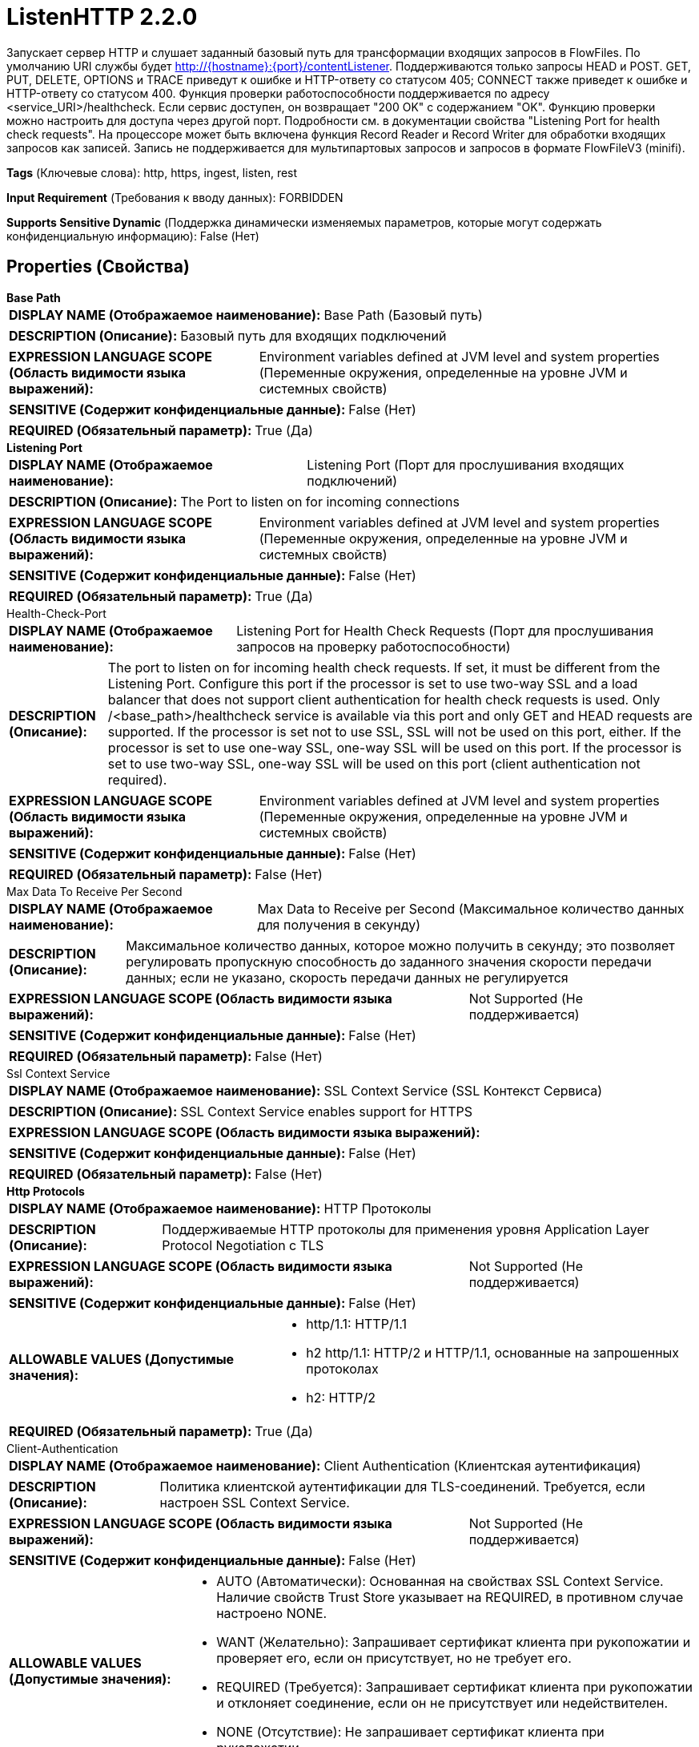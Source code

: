 = ListenHTTP 2.2.0

Запускает сервер HTTP и слушает заданный базовый путь для трансформации входящих запросов в FlowFiles. По умолчанию URI службы будет http://{hostname}:{port}/contentListener. Поддерживаются только запросы HEAD и POST. GET, PUT, DELETE, OPTIONS и TRACE приведут к ошибке и HTTP-ответу со статусом 405; CONNECT также приведет к ошибке и HTTP-ответу со статусом 400. Функция проверки работоспособности поддерживается по адресу <service_URI>/healthcheck. Если сервис доступен, он возвращает "200 OK" с содержанием "OK". Функцию проверки можно настроить для доступа через другой порт. Подробности см. в документации свойства "Listening Port for health check requests". На процессоре может быть включена функция Record Reader и Record Writer для обработки входящих запросов как записей. Запись не поддерживается для мультипартовых запросов и запросов в формате FlowFileV3 (minifi).

[horizontal]
*Tags* (Ключевые слова):
http, https, ingest, listen, rest
[horizontal]
*Input Requirement* (Требования к вводу данных):
FORBIDDEN
[horizontal]
*Supports Sensitive Dynamic* (Поддержка динамически изменяемых параметров, которые могут содержать конфиденциальную информацию):
 False (Нет) 



== Properties (Свойства)


.*Base Path*
************************************************
[horizontal]
*DISPLAY NAME (Отображаемое наименование):*:: Base Path (Базовый путь)

[horizontal]
*DESCRIPTION (Описание):*:: Базовый путь для входящих подключений


[horizontal]
*EXPRESSION LANGUAGE SCOPE (Область видимости языка выражений):*:: Environment variables defined at JVM level and system properties (Переменные окружения, определенные на уровне JVM и системных свойств)
[horizontal]
*SENSITIVE (Содержит конфиденциальные данные):*::  False (Нет) 

[horizontal]
*REQUIRED (Обязательный параметр):*::  True (Да) 
************************************************
.*Listening Port*
************************************************
[horizontal]
*DISPLAY NAME (Отображаемое наименование):*:: Listening Port (Порт для прослушивания входящих подключений)

[horizontal]
*DESCRIPTION (Описание):*:: The Port to listen on for incoming connections


[horizontal]
*EXPRESSION LANGUAGE SCOPE (Область видимости языка выражений):*:: Environment variables defined at JVM level and system properties (Переменные окружения, определенные на уровне JVM и системных свойств)
[horizontal]
*SENSITIVE (Содержит конфиденциальные данные):*::  False (Нет) 

[horizontal]
*REQUIRED (Обязательный параметр):*::  True (Да) 
************************************************
.Health-Check-Port
************************************************
[horizontal]
*DISPLAY NAME (Отображаемое наименование):*:: Listening Port for Health Check Requests (Порт для прослушивания запросов на проверку работоспособности)

[horizontal]
*DESCRIPTION (Описание):*:: The port to listen on for incoming health check requests. If set, it must be different from the Listening Port. Configure this port if the processor is set to use two-way SSL and a load balancer that does not support client authentication for health check requests is used. Only /<base_path>/healthcheck service is available via this port and only GET and HEAD requests are supported. If the processor is set not to use SSL, SSL will not be used on this port, either. If the processor is set to use one-way SSL, one-way SSL will be used on this port. If the processor is set to use two-way SSL, one-way SSL will be used on this port (client authentication not required).


[horizontal]
*EXPRESSION LANGUAGE SCOPE (Область видимости языка выражений):*:: Environment variables defined at JVM level and system properties (Переменные окружения, определенные на уровне JVM и системных свойств)
[horizontal]
*SENSITIVE (Содержит конфиденциальные данные):*::  False (Нет) 

[horizontal]
*REQUIRED (Обязательный параметр):*::  False (Нет) 
************************************************
.Max Data To Receive Per Second
************************************************
[horizontal]
*DISPLAY NAME (Отображаемое наименование):*:: Max Data to Receive per Second (Максимальное количество данных для получения в секунду)

[horizontal]
*DESCRIPTION (Описание):*:: Максимальное количество данных, которое можно получить в секунду; это позволяет регулировать пропускную способность до заданного значения скорости передачи данных; если не указано, скорость передачи данных не регулируется


[horizontal]
*EXPRESSION LANGUAGE SCOPE (Область видимости языка выражений):*:: Not Supported (Не поддерживается)
[horizontal]
*SENSITIVE (Содержит конфиденциальные данные):*::  False (Нет) 

[horizontal]
*REQUIRED (Обязательный параметр):*::  False (Нет) 
************************************************
.Ssl Context Service
************************************************
[horizontal]
*DISPLAY NAME (Отображаемое наименование):*:: SSL Context Service (SSL Контекст Сервиса)

[horizontal]
*DESCRIPTION (Описание):*:: SSL Context Service enables support for HTTPS


[horizontal]
*EXPRESSION LANGUAGE SCOPE (Область видимости языка выражений):*:: 
[horizontal]
*SENSITIVE (Содержит конфиденциальные данные):*::  False (Нет) 

[horizontal]
*REQUIRED (Обязательный параметр):*::  False (Нет) 
************************************************
.*Http Protocols*
************************************************
[horizontal]
*DISPLAY NAME (Отображаемое наименование):*:: HTTP Протоколы

[horizontal]
*DESCRIPTION (Описание):*:: Поддерживаемые HTTP протоколы для применения уровня Application Layer Protocol Negotiation с TLS


[horizontal]
*EXPRESSION LANGUAGE SCOPE (Область видимости языка выражений):*:: Not Supported (Не поддерживается)
[horizontal]
*SENSITIVE (Содержит конфиденциальные данные):*::  False (Нет) 

[horizontal]
*ALLOWABLE VALUES (Допустимые значения):*::

* http/1.1: HTTP/1.1 

* h2 http/1.1: HTTP/2 и HTTP/1.1, основанные на запрошенных протоколах 

* h2: HTTP/2 


[horizontal]
*REQUIRED (Обязательный параметр):*::  True (Да) 
************************************************
.Client-Authentication
************************************************
[horizontal]
*DISPLAY NAME (Отображаемое наименование):*:: Client Authentication (Клиентская аутентификация)

[horizontal]
*DESCRIPTION (Описание):*:: Политика клиентской аутентификации для TLS-соединений. Требуется, если настроен SSL Context Service.


[horizontal]
*EXPRESSION LANGUAGE SCOPE (Область видимости языка выражений):*:: Not Supported (Не поддерживается)
[horizontal]
*SENSITIVE (Содержит конфиденциальные данные):*::  False (Нет) 

[horizontal]
*ALLOWABLE VALUES (Допустимые значения):*::

* AUTO (Автоматически): Основанная на свойствах SSL Context Service. Наличие свойств Trust Store указывает на REQUIRED, в противном случае настроено NONE. 

* WANT (Желательно): Запрашивает сертификат клиента при рукопожатии и проверяет его, если он присутствует, но не требует его. 

* REQUIRED (Требуется): Запрашивает сертификат клиента при рукопожатии и отклоняет соединение, если он не присутствует или недействителен. 

* NONE (Отсутствие): Не запрашивает сертификат клиента при рукопожатии. 


[horizontal]
*REQUIRED (Обязательный параметр):*::  False (Нет) 
************************************************
.*Authorized Dn Pattern*
************************************************
[horizontal]
*DISPLAY NAME (Отображаемое наименование):*:: Authorized Subject DN Pattern (Авторизованный шаблон имени субъекта Distinguished Name)

[horizontal]
*DESCRIPTION (Описание):*:: Регулярное выражение для применения к Distinguished Name входящих подключений. Если шаблон не соответствует имени субъекта DN, процессор ответит статусом HTTP 403 Forbidden.


[horizontal]
*EXPRESSION LANGUAGE SCOPE (Область видимости языка выражений):*:: Not Supported (Не поддерживается)
[horizontal]
*SENSITIVE (Содержит конфиденциальные данные):*::  False (Нет) 

[horizontal]
*REQUIRED (Обязательный параметр):*::  True (Да) 
************************************************
.Authorized-Issuer-Dn-Pattern
************************************************
[horizontal]
*DISPLAY NAME (Отображаемое наименование):*:: Authorized Issuer DN Pattern (Авторизованный шаблон имени субъекта издателя)

[horizontal]
*DESCRIPTION (Описание):*:: Регулярное выражение для применения к Distinguished Name отправителя входящих соединений. Если шаблон не соответствует имени субъекта издателя, процессор ответит статусом HTTP 403 Forbidden.


[horizontal]
*EXPRESSION LANGUAGE SCOPE (Область видимости языка выражений):*:: Not Supported (Не поддерживается)
[horizontal]
*SENSITIVE (Содержит конфиденциальные данные):*::  False (Нет) 

[horizontal]
*REQUIRED (Обязательный параметр):*::  False (Нет) 
************************************************
.*Max Unconfirmed Flowfile Time*
************************************************
[horizontal]
*DISPLAY NAME (Отображаемое наименование):*:: Max Unconfirmed Flowfile Time (Максимальное время ожидания подтверждения FlowFile перед его удалением из кэша)

[horizontal]
*DESCRIPTION (Описание):*:: The maximum amount of time to wait for a FlowFile to be confirmed before it is removed from the cache


[horizontal]
*EXPRESSION LANGUAGE SCOPE (Область видимости языка выражений):*:: 
[horizontal]
*SENSITIVE (Содержит конфиденциальные данные):*::  False (Нет) 

[horizontal]
*REQUIRED (Обязательный параметр):*::  True (Да) 
************************************************
.Http Headers To Receive As Attributes (Regex)
************************************************
[horizontal]
*DISPLAY NAME (Отображаемое наименование):*:: HTTP Headers to receive as Attributes (Regex) (Заголовки HTTP для получения в качестве атрибутов (регулярное выражение))

[horizontal]
*DESCRIPTION (Описание):*:: Указывает регулярное выражение, которое определяет имена HTTP-заголовков, которые должны быть переданы в качестве атрибутов FlowFile


[horizontal]
*EXPRESSION LANGUAGE SCOPE (Область видимости языка выражений):*:: Not Supported (Не поддерживается)
[horizontal]
*SENSITIVE (Содержит конфиденциальные данные):*::  False (Нет) 

[horizontal]
*REQUIRED (Обязательный параметр):*::  False (Нет) 
************************************************
.*Request Header Maximum Size*
************************************************
[horizontal]
*DISPLAY NAME (Отображаемое наименование):*:: Request Header Maximum Size (Максимальный размер заголовка HTTP-запроса)

[horizontal]
*DESCRIPTION (Описание):*:: The maximum supported size of HTTP headers in requests sent to this processor


[horizontal]
*EXPRESSION LANGUAGE SCOPE (Область видимости языка выражений):*:: Not Supported (Не поддерживается)
[horizontal]
*SENSITIVE (Содержит конфиденциальные данные):*::  False (Нет) 

[horizontal]
*REQUIRED (Обязательный параметр):*::  True (Да) 
************************************************
.Return Code
************************************************
[horizontal]
*DISPLAY NAME (Отображаемое наименование):*:: Return Code (Код возврата)

[horizontal]
*DESCRIPTION (Описание):*:: HTTP-код, который возвращается после каждого HTTP-вызова


[horizontal]
*EXPRESSION LANGUAGE SCOPE (Область видимости языка выражений):*:: Not Supported (Не поддерживается)
[horizontal]
*SENSITIVE (Содержит конфиденциальные данные):*::  False (Нет) 

[horizontal]
*REQUIRED (Обязательный параметр):*::  False (Нет) 
************************************************
.*Multipart-Request-Max-Size*
************************************************
[horizontal]
*DISPLAY NAME (Отображаемое наименование):*:: Multipart Request Max Size (Максимальный размер запроса)

[horizontal]
*DESCRIPTION (Описание):*:: Максимальный размер запроса. Применяется только для запросов с Content-Type: multipart/form-data, чтобы предотвратить атаки типа DoS, а также чтобы избежать заполнения кучи или дискового пространства


[horizontal]
*EXPRESSION LANGUAGE SCOPE (Область видимости языка выражений):*:: 
[horizontal]
*SENSITIVE (Содержит конфиденциальные данные):*::  False (Нет) 

[horizontal]
*REQUIRED (Обязательный параметр):*::  True (Да) 
************************************************
.*Multipart-Read-Buffer-Size*
************************************************
[horizontal]
*DISPLAY NAME (Отображаемое наименование):*:: Multipart Read Buffer Size (Размер буфера чтения мультичасти)

[horizontal]
*DESCRIPTION (Описание):*:: Пороговый размер, при достижении которого содержимое входящего файла будет записываться на диск. Применяется только для запросов с Content-Type: multipart/form-data. Используется для защиты от атак типа DoS, предотвращения заполнения кучи или дискового пространства.


[horizontal]
*EXPRESSION LANGUAGE SCOPE (Область видимости языка выражений):*:: Not Supported (Не поддерживается)
[horizontal]
*SENSITIVE (Содержит конфиденциальные данные):*::  False (Нет) 

[horizontal]
*REQUIRED (Обязательный параметр):*::  True (Да) 
************************************************
.*Max-Thread-Pool-Size*
************************************************
[horizontal]
*DISPLAY NAME (Отображаемое наименование):*:: Maximum Thread Pool Size (Максимальный размер пула потоков)

[horizontal]
*DESCRIPTION (Описание):*:: Максимальное количество потоков, которое будет использоваться встроенным сервером Jetty. Значение может быть установлено от 8 до 1000. Значение этого свойства влияет на производительность потоков и операционную систему, поэтому значение по умолчанию следует изменять только в обоснованных случаях. Меньшее значение может быть подходящим, если к серверу подключаются только несколько HTTP-клиентов. Большее значение может быть подходящим, если ожидается, что большое количество HTTP-клиентов будет одновременно отправлять запросы к серверу.


[horizontal]
*EXPRESSION LANGUAGE SCOPE (Область видимости языка выражений):*:: Not Supported (Не поддерживается)
[horizontal]
*SENSITIVE (Содержит конфиденциальные данные):*::  False (Нет) 

[horizontal]
*REQUIRED (Обязательный параметр):*::  True (Да) 
************************************************
.Record-Reader
************************************************
[horizontal]
*DISPLAY NAME (Отображаемое наименование):*:: Record Reader (Записыватель записей)

[horizontal]
*DESCRIPTION (Описание):*:: The Record Reader to use parsing the incoming FlowFile into Records


[horizontal]
*EXPRESSION LANGUAGE SCOPE (Область видимости языка выражений):*:: Not Supported (Не поддерживается)
[horizontal]
*SENSITIVE (Содержит конфиденциальные данные):*::  False (Нет) 

[horizontal]
*REQUIRED (Обязательный параметр):*::  False (Нет) 
************************************************
.*Record-Writer*
************************************************
[horizontal]
*DISPLAY NAME (Отображаемое наименование):*:: Record Writer (Записыватель записей)

[horizontal]
*DESCRIPTION (Описание):*:: Записыватель записей для сериализации Records после их трансформации


[horizontal]
*EXPRESSION LANGUAGE SCOPE (Область видимости языка выражений):*:: Not Supported (Не поддерживается)
[horizontal]
*SENSITIVE (Содержит конфиденциальные данные):*::  False (Нет) 

[horizontal]
*REQUIRED (Обязательный параметр):*::  True (Да) 
************************************************










=== Relationships (Связи)

[cols="1a,2a",options="header",]
|===
|Наименование |Описание

|`success`
|Relationship for successfully received FlowFiles

|===





=== Writes Attributes (Записываемые атрибуты)

[cols="1a,2a",options="header",]
|===
|Наименование |Описание

|`amqp$appId`
|Поле идентификатора приложения из AMQP Message

|===



== Варианты использования
:sectnums:



=== Распаковать содержимое FlowFileV3, полученное в POST


NOTE: POST-запросы с "Content-Type: application/flowfile-v3" будут интерпретироваться как формат FlowFileV3 и автоматически распаковываться. Это выведет исходный FlowFile(и) из формата FlowFileV3 и не потребует отдельного процессора UnpackContent.



Ключевые слова::
flowfile
flowfilev3
unpack



.Конфигурация
====
Эта функция ListenHTTP всегда включена, конфигурация не требуется.

Процессоры MergeContent и PackageFlowFile могут генерировать данные в формате FlowFileV3.
====






